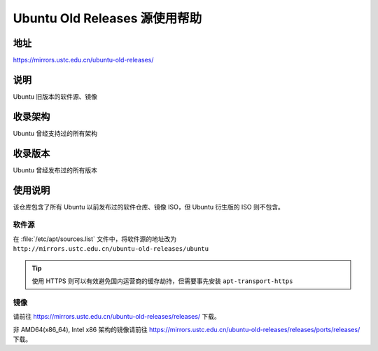 ================================
Ubuntu Old Releases 源使用帮助
================================

地址
====

https://mirrors.ustc.edu.cn/ubuntu-old-releases/

说明
====

Ubuntu 旧版本的软件源、镜像

收录架构
========

Ubuntu 曾经支持过的所有架构

收录版本
========

Ubuntu 曾经发布过的所有版本

使用说明
========

该仓库包含了所有 Ubuntu 以前发布过的软件仓库、镜像 ISO，但 Ubuntu 衍生版的 ISO 则不包含。

软件源
------

在 :file:`/etc/apt/sources.list` 文件中，将软件源的地址改为 ``http://mirrors.ustc.edu.cn/ubuntu-old-releases/ubuntu``

.. tip::
    使用 HTTPS 则可以有效避免国内运营商的缓存劫持，但需要事先安装 ``apt-transport-https``

镜像
----

请前往 https://mirrors.ustc.edu.cn/ubuntu-old-releases/releases/ 下载。

非 AMD64(x86_64), Intel x86 架构的镜像请前往 https://mirrors.ustc.edu.cn/ubuntu-old-releases/releases/ports/releases/ 下载。
